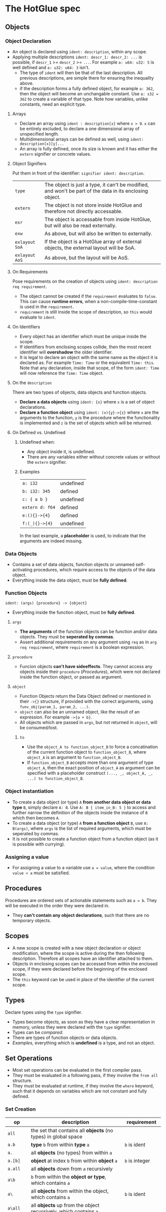 * The HotGlue spec
** Objects
*** Object Declaration
- An object is declared using ~ident: description~, within any scope.
- Applying multiple descriptions ~ident: descr_1: descr_2: ...~ is possible, if ~descr_1~ >= ~descr_2~ >= ~...~.
  For example ~a: u64: u32: 5~ is well defined and ~a: u32: u64: 3~ isn't.
  - The type of ~ident~ will then be that of the last description.
    All previous descriptions, are simple there for ensuring the inequality above.
  - if the description forms a fully defined object, for example ~a: 362~, then the object will become
    an unchangable constant. Use ~a: s32 = 362~ to create a variable of that type. Note how variables,
    unlike constants, need an explicit type.
    
**** Arrays
- Declare an array using ~ident : description[x]~ where ~x > 0~. ~x~ can be entirely excluded, to declare a
  one dimensional array of unspecified length.
- Multidimensional arrays can be defined as well, using ~ident: description[x][y]...~
- An array is fully defined, once its size is known and it has either the ~extern~ signifier or concrete values.
  
**** Object Signifiers
Put them in front of the identifier: ~signifier ident: description~.
| ~type~         | The object is just a type, it can't be modified, and won't be part of the data in its enclosing object. |
| ~extern~       | The object is not store inside HotGlue and therefore not directly accessable.                           |
| ~exr~          | The object is accessable from inside HotGlue, but will also be read externally.                         |
| ~exw~          | As above, but will also be written to externally.                                                       |
| ~exlayout SoA~ | If the object is a HotGlue array of external objects, the external layout will be SoA.                  |
| ~exlayout AoS~ | As above, but the layout will be AoS.                                                                   |

**** On Requirements
Pose requirements on the creation of objects using ~ident: description req requirement~.
- The object cannot be created if the ~requirement~ evaluates to ~false~.
  This can cause *runtime errors*, when a non-compile-time-constant is used in the ~requirement~.
- ~requirement~ is still inside the scope of description, so ~this~ would evaluate to ~ident~.
  
**** On Identifiers
- Every object has an identifier which must be unique inside the scope.
- If identifiers from enclosing scopes collide, then the most recent identifier will *overshadow* the older identifier.
- It is legal to declare an object with the same name as the object it is declared as.
  For example ~Time: Time~ or the equivalent ~Time: this~.
  Note that any declaration, inside that scope, of the form ~ident: Time~ will now reference the ~Time: Time~ object.
  
**** On the ~description~
There are two types of objects, data objects and function objects.
- *Declare a data objects* using ~ident: {x}~ where ~x~ is a set of object declarations.
- *Declare a function object* using ~ident: (x){y}->{z}~ where ~x~ are the arguments to the function,
  ~y~ is the procedure where the functionality is implemented and ~z~ is the set of objects which will be returned.
  
**** On Defined vs. Undefined
***** Undefined when:
- Any object inside it, is undefined.
- There are any variables either without concrete values or without the ~extern~ signifier.
***** Examples
| ~a: i32~        | undefined |
| ~b: i32: 345~   | defined   |
| ~c: { a b }~    | undefined |
| ~extern d: f64~ | defined   |
| ~e:(){}->{4}~   | defined   |
| ~f:(_){}->{4}~  | undefined |
In the last example, a *placeholder* is used, to indicate that the arguments are indeed missing.

*** Data Objects
- Contains a set of data objects, function objects or unnamed self-activating procedures,
  which require access to the objects of the data object.
- Everything inside the data object, must be *fully defined*.
  
*** Function Objects
~ident: (args) {procedure} -> {object}~
- Everything inside the function object, must be *fully defined*.
**** ~args~
- *The arguments* of the function objects can be function and/or data objects.
  They must be *seperated by commas*.
- Assert additional requirements on any argument using ~req~ as in ~arg req requirement~,
  where ~requirement~ is a boolean expression.
**** ~procedure~
- Funcion objects *can't have sideeffects*. They cannot access any objects inside their ~procedure~ ([[*Procedures][Procedures]]),
  which were not declared inside the function object, or passed as argument.
**** ~object~
- Function Objects return the Data Object defined or mentioned in their ~->{}~ structure, if provided with the
  correct arguments, using ~funv_obj(param_1, param_2, ...)~.
- ~object~ can also be an unnamed object, like the result of an expression. For example ~->{a + b}~.
- All objects which are passed in ~args~, but not returned in ~object~, will be consumed/lost.
***** ~to~
- Use the ~object_A to function_object_B~ to force a concatination of the current function object
  to ~function_object_B~, where ~object_A~ is an argument to ~function_object_B~.
- If ~function_object_B~ accepts more than one argument of type ~object_A~, then the exact position of ~object_A~ as
  argument can be specified with a placeholder construct ~(..., _, object_A, _, ...) to function_object_B~.
  
*** Object instantiation
- To create a data object (or type) ~A~ *from another data object or data type* ~B~, simply declare ~A: B~.
  Use ~A: B { item_in_B: 5 }~ to access and further narrow the definition of the objects inside the instance of ~B~
  which then becomes ~A~.
- To create a data object (or type) ~A~ *from a function object* ~B~, use ~A: B(args)~, where ~args~
  is the list of required arguments, which must be seperated by commas.
- It is not possible to create a function object from a function object (as it is possible with currying).
  
*** Assigning a value
- For assigning a value to a variable use ~a = value~, where the condition ~value < a~ must be satisfied.

** Procedures
Procedures are ordered sets of actionable statements such as ~a = b~. They will be executed in the
order they were declared in.
- They *can't contain any object declarations*, such that there are no temporary objects.
  
** Scopes
- A new scope is created with a new object declaration or object modification, where the scope is active during the then following description.
  Therefore all scopes have an identifier attached to them.
- Objects in enclosing scopes can be accessed from within the enclosed scope, if they were declared before the
  beginning of the enclosed scope.
- The ~this~ keyword can be used in place of the identifier of the current scope.
  
** Types
Declare types using the ~type~ signifier.
- Types become objects, as soon as they have a clear representation in memory,
  unless they were declared with the ~type~ signifier.
- Types can be [[*Boolean set ops][compared]].
- There are types of function objects or data objects.
- [[*Examples][Examples]], everything which is *undefined* is a type, and not an object.
  
** Set Operations
- Most set operations can be evaluated in the first compiler pass.
- They must be evaluated in a following pass, if they involve the ~from all~ structure.
- They must be evaluated at runtime, if they involve the ~where~ keyword, such that it depends on variables
  which are not constant and fully defined.
  
*** Set Creation
| *op*        | *description*                                                                       | *requirement*       |
|-------------+-------------------------------------------------------------------------------------+---------------------|
| ~all~       | the set that contains all *objects* (no types) in global space                      |                     |
| ~a.b~       | *type* ~b~ from within *type* ~a~                                                   | ~b~ is ident        |
| ~a.~        | all *objects* (no types) from within ~a~                                            |                     |
| ~a.[b]~     | *object* at index ~b~ from within *object* ~a~                                      | ~b~ is integer      |
| ~a.all~     | all *objects* down from ~a~ recursively                                             |                     |
| ~a\b~       | ~b~ from within the *object or type*, which contains ~a~                            |                     |
| ~a\~        | all *objects* from within the object, which contains ~a~                            | ~b~ is ident        |
| ~a\all~     | all *objects* up from the object recursively, which contains ~a~                    |                     |
| ~a\this~    | the *object or type* that contains ~a~                                              |                     |
| ~a from b~  | all *objects* of type ~a~ in the set ~b~                                            | ~a~ is ident        |
| ~a where b~ | all *objects* in the set ~a~ for which the boolean expression ~b~ evaluates to true | ~b~ is boolean expr |
| ~last a~    | the *object*                                                                        |                     |

*** Boolean set ops
These work *on Types and on Objects*.
| ~==~     | are sets euqual?                               |
| ~!=~     | are sets not equal?                            |
| ~a > b~  | is ~b~ contained in ~a~, but not equal to ~a~? |
| ~a >= b~ | is ~b~ contained in ~a~?                       |
| ~a < b~  | is ~a~ contained in ~b~, but not equal to ~b~? |
| ~a <= b~ | is ~a~ contained in ~b~?                       |

*** Mathematical set ops
These work *only on Objects*.

**** Requirements
- Identical memory layout (and identical base types).
- No ~str~ or ~ident~ types.
- No ~extern~ objects.
  
**** Supported ops
| *op*         | *description*                 | *requirement*               |
|--------------+-------------------------------+-----------------------------|
| ~a + b~      | add ~b~ to ~a~                |                             |
| ~a - b~      | sub ~b~ from ~a~              |                             |
| ~a * b~      | mul ~a~ with ~b~              |                             |
| ~a / b~      | div ~a~ by ~b~                |                             |
| ~a ** b~     | pow ~a~ to ~b~                |                             |
| ~a % b~      | mod ~a~ by ~b~                | only Integer                |
| ~a = b~      | ~a~ update ~b~                | non const ~a~               |
| ~a =+ b~     | ~a~ update add ~b~            | non const ~a~               |
| ~a =- b~     | ~a~ update sub ~b~            | non const ~a~               |
| ~a =* b~     | ~a~ update mul ~b~            | non const ~a~               |
| ~a =/ b~     | ~a~ update div ~b~            | non const ~a~               |
| ~a =** b~    | ~a~ update pow ~b~            | non const ~a~               |
| ~a =% b~     | ~a~ update mod ~b~            | only Integer, non const ~a~ |
| ~sum(a)~     | sum of all elements  ~a~      |                             |
| ~product(a)~ | procut of all elements in ~a~ |                             |

** Symbolic Math
- Using any of the [[*Boolean set ops][Boolean set ops]], equations can be formulated,
  if the expression contains a single ~ident: symbol~ declaration, for example ~5 + 8 == x: symbol~.
- The declared symbol can then be accessed inside that scope.
- *Symbols do not belong to the object*, they are just helper variables.

** Syntax Sugar

*** The ~expand~ Structure
- Expand is used for compactly declaring many (similar) objects.
- There is no guaranteed order for the declaration, therefore they need to be independent, because
  ~expand~ operates on an unordered set, instead of on an iterator.
- Use ~expand(ident: description: set) { declaration }~ where ~set~ is a set of objects of ~description~,
  such that ~set~ >= ~description~ and ~description~ <= ~set~. Since ~ident~ would then be *overdefined*, ~expand~
  will pratically assign different versions of ~ident~ to different elements in ~set~ and generate declarations from
  ~declaration~ for all versions of ~ident~.
- A not completely defined ~ident~ object, would also be a valid set (for example ~t: u64~). Using ~req~ the set can be
  constrained without specifying an explicit set. For example ~expand (t: u64 req t < 10000) { do_something(t)}~, would
  expand over all integers in the range [0, 10000).
- The ~expand~ structure will form its own [[*Scopes][scope]].
  
*** The ~using~ Keyword
- Use ~using expression~ where expression contains ~_~ at least once, inside a scope, to replace all
  identifiers that follow the ~using~ declaration with the expression where the identifier replaces ~_~.
- If a using declaration follows a previous one, then the effect of the previous declaration will be terminated.
  Therefore a using declaration can be limited to a certain space with ~using expression ident_a ident_b using _~.

** Importing other HotGlue files
- Use ~include "source_file"~ to include the HotGlue objects in the global namespace However
  you have to avoid name collisions to other HotGlue objects from other files.
- Use ~ident: include "source_file"~ to include the HotGlue objects into their own namespace.
  They would then be adessed as ~ident.object~.

** Importing C, CUDA and OpenCL functions
- Use ~extern include "source_file"~ to import external functions from the source file (.c, .cu, ...),
  into the global name space.
- Use ~ident: extern include "source_file"~ to import external functions into their own namespace.
  The functions would then be adressed as ~ident.function_name~.

** Calling C, CUDA and OpenCL functions
- Use ~fun_signifier function_name(args)(const_args)~ to call an external function.
  The external source, containing the function must be [[*Importing C, CUDA and OpenCL functions][importet]].
- There exist [[*Call Signifiers][3 signifiers]] which can be used inplace of ~fun_signifier~. The are:
  | ~funC~    | call a C function    |
  | ~funCUDA~ | call a CUDA kernel   |
  | ~funOCL~  | call a OpenCL kernel |
- ~function_name~ must match the name of the function in the source code.
- ~args~ must be translatable to the functions native types. They are the true function arguments.
  - All args are passed as pointers by default. Specify passing by value using ~$arg~.
- ~const_args~, which is optional and can be excluded (parenthesis as well), are compile time constants,
  which may be used by the function. They will be put in const memory or in preprocessor macros.
  - Only objects with the signifier ~|~ will be selected form the ~const_args~ which are passed in.
  - The case ~| a: { | b: c}~ will be treated as ~| a: { b: c}~. ~a~ would be stored as C struct,
    such that ~b~ would be adressed as ~a.b~.
- C functions "collapse" into their return values, if they return anything. This value can for example
  be assigned to an appropriate object.
  
** The ~trigger~ Keyword
- Use ~trigger (expression) {procedure}~, where ~expression~ can be a either a boolean expression or a
  an expression resulting in any value and ~procedure~ is a set of actions to be performed.
- The ~procedure~ ([[*Procedures][Procedures]]) will be triggered, when the boolean expression *switches* to true, or when the
  non boolean expression *changes it's value*.

** The ~do~ Keyword
- Use ~do procedure~ to actually do what is described in the ~procedure~.
  HotGlue will figure out how to obtain the objects, which are used in the procedure.
- Usually calls an external procedure, which takes over control.
- The external procedure may terminate HotGlue, or change objects with the ~exw~ signifier.
  
** The ~exit~ Keyword
- Use ~exit~ to terminate the script. Any HotGlue file without the exit keyword will execute in interactive mode,
  until the user enters the ~exit~ keyword.
- If there is no ~exit~ in a HotGlue file, the compiler won't know, which statements may follow and therefore which
  objects should be kept around. Therefore, it can't free any memory resources.

** Base Types
- The native types of HotGlue.
| *HotGlue-type* | *as C-type*              | *as CUDA-type* | *as OpenCl-type* |
|----------------+--------------------------+----------------+------------------|
| ~i8~           | ~signed char~            | =              | =                |
| ~i16~          | ~signed short~           | =              | =                |
| ~i32~          | ~int~                    | =              | =                |
| ~i64~          | ~long long int~          | =              | =                |
| ~u8~           | ~unsinged char~          | =              | =                |
| ~u16~          | ~unsigned short~         | =              | =                |
| ~u32~          | ~unsigned int~           | =              | =                |
| ~u64~          | ~unsigned long long int~ | =              | =                |
| ~f8~           | -                        | ~fp8~          | ?                |
| ~f16~          | -                        | ~__half~       | ~half~           |
| ~f32~          | ~float~                  | =              | =                |
| ~f64~          | ~double~                 | =              | =                |

** Helper functions
*** ~size~
- Use ~size(object)~ to get the element count of that object (the count of the first layer).
- ~size()~ returns a value of type ~u64~.
**** Exception Handling
- if ~object~ is not an object type, a type error will be evoked and ~size()~ will evaluate to ~0~.

** Device Management
- device info must be inquirable.
  - an object containing all devices and their info
    #+BEGIN_SRC hotglue
      devices: {
          type dtype:ident: {CPU:ident, GPU:ident}
          CPU_0: {
              device_type: CPU
              core0, core1, core2, core4
          }
          GPU_0: {
              device_type: GPU
              i32 CUDA_support: 12
              i32 OpenCL_support:3
              str name: "Gefore gtx 1080"
              u64 cuda_cores: 2000
              u64 memory: 8 * Gigabyte
          }
      }
    #+END_SRC
  - the object can be 
- devices must be assignable to function calls.
